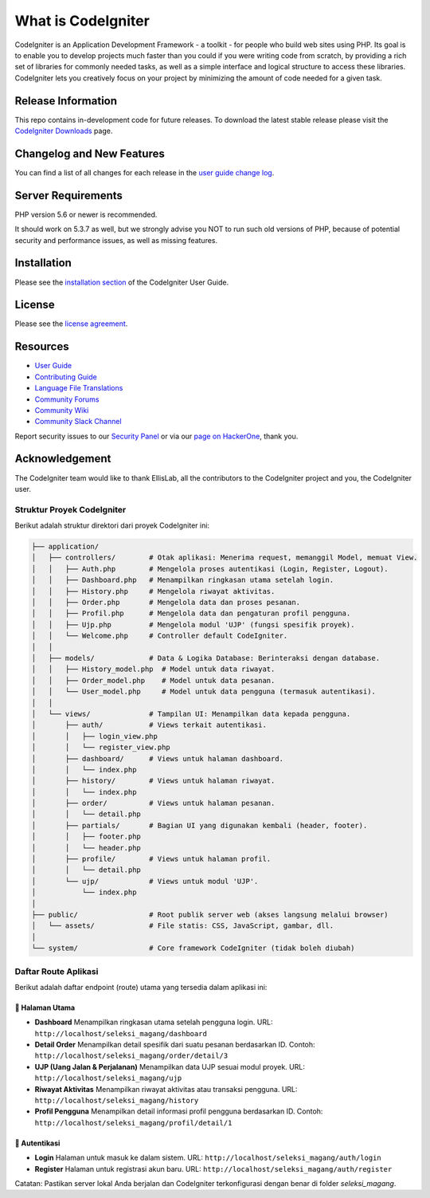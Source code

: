 ###################
What is CodeIgniter
###################

CodeIgniter is an Application Development Framework - a toolkit - for people
who build web sites using PHP. Its goal is to enable you to develop projects
much faster than you could if you were writing code from scratch, by providing
a rich set of libraries for commonly needed tasks, as well as a simple
interface and logical structure to access these libraries. CodeIgniter lets
you creatively focus on your project by minimizing the amount of code needed
for a given task.

*******************
Release Information
*******************

This repo contains in-development code for future releases. To download the
latest stable release please visit the `CodeIgniter Downloads
<https://codeigniter.com/download>`_ page.

**************************
Changelog and New Features
**************************

You can find a list of all changes for each release in the `user
guide change log <https://github.com/bcit-ci/CodeIgniter/blob/develop/user_guide_src/source/changelog.rst>`_.

*******************
Server Requirements
*******************

PHP version 5.6 or newer is recommended.

It should work on 5.3.7 as well, but we strongly advise you NOT to run
such old versions of PHP, because of potential security and performance
issues, as well as missing features.

************
Installation
************

Please see the `installation section <https://codeigniter.com/userguide3/installation/index.html>`_
of the CodeIgniter User Guide.

*******
License
*******

Please see the `license
agreement <https://github.com/bcit-ci/CodeIgniter/blob/develop/user_guide_src/source/license.rst>`_.

*********
Resources
*********

-  `User Guide <https://codeigniter.com/docs>`_
-  `Contributing Guide <https://github.com/bcit-ci/CodeIgniter/blob/develop/contributing.md>`_
-  `Language File Translations <https://github.com/bcit-ci/codeigniter3-translations>`_
-  `Community Forums <http://forum.codeigniter.com/>`_
-  `Community Wiki <https://github.com/bcit-ci/CodeIgniter/wiki>`_
-  `Community Slack Channel <https://codeigniterchat.slack.com>`_

Report security issues to our `Security Panel <mailto:security@codeigniter.com>`_
or via our `page on HackerOne <https://hackerone.com/codeigniter>`_, thank you.

***************
Acknowledgement
***************

The CodeIgniter team would like to thank EllisLab, all the
contributors to the CodeIgniter project and you, the CodeIgniter user.

Struktur Proyek CodeIgniter
===========================

Berikut adalah struktur direktori dari proyek CodeIgniter ini:

.. code-block:: text

    ├── application/
    │   ├── controllers/        # Otak aplikasi: Menerima request, memanggil Model, memuat View.
    │   │   ├── Auth.php        # Mengelola proses autentikasi (Login, Register, Logout).
    │   │   ├── Dashboard.php   # Menampilkan ringkasan utama setelah login.
    │   │   ├── History.php     # Mengelola riwayat aktivitas.
    │   │   ├── Order.php       # Mengelola data dan proses pesanan.
    │   │   ├── Profil.php      # Mengelola data dan pengaturan profil pengguna.
    │   │   ├── Ujp.php         # Mengelola modul 'UJP' (fungsi spesifik proyek).
    │   │   └── Welcome.php     # Controller default CodeIgniter.
    │   │
    │   ├── models/             # Data & Logika Database: Berinteraksi dengan database.
    │   │   ├── History_model.php  # Model untuk data riwayat.
    │   │   ├── Order_model.php    # Model untuk data pesanan.
    │   │   └── User_model.php     # Model untuk data pengguna (termasuk autentikasi).
    │   │
    │   └── views/              # Tampilan UI: Menampilkan data kepada pengguna.
    │       ├── auth/           # Views terkait autentikasi.
    │       │   ├── login_view.php
    │       │   └── register_view.php
    │       ├── dashboard/      # Views untuk halaman dashboard.
    │       │   └── index.php
    │       ├── history/        # Views untuk halaman riwayat.
    │       │   └── index.php
    │       ├── order/          # Views untuk halaman pesanan.
    │       │   └── detail.php
    │       ├── partials/       # Bagian UI yang digunakan kembali (header, footer).
    │       │   ├── footer.php
    │       │   └── header.php
    │       ├── profile/        # Views untuk halaman profil.
    │       │   └── detail.php
    │       └── ujp/            # Views untuk modul 'UJP'.
    │           └── index.php
    │
    ├── public/                 # Root publik server web (akses langsung melalui browser)
    │   └── assets/             # File statis: CSS, JavaScript, gambar, dll.
    │
    └── system/                 # Core framework CodeIgniter (tidak boleh diubah)



Daftar Route Aplikasi
=====================

Berikut adalah daftar endpoint (route) utama yang tersedia dalam aplikasi ini:

📂 **Halaman Utama**
---------------------

- **Dashboard**  
  Menampilkan ringkasan utama setelah pengguna login.  
  URL: ``http://localhost/seleksi_magang/dashboard``

- **Detail Order**  
  Menampilkan detail spesifik dari suatu pesanan berdasarkan ID.  
  Contoh: ``http://localhost/seleksi_magang/order/detail/3``

- **UJP (Uang Jalan & Perjalanan)**  
  Menampilkan data UJP sesuai modul proyek.  
  URL: ``http://localhost/seleksi_magang/ujp``

- **Riwayat Aktivitas**  
  Menampilkan riwayat aktivitas atau transaksi pengguna.  
  URL: ``http://localhost/seleksi_magang/history``

- **Profil Pengguna**  
  Menampilkan detail informasi profil pengguna berdasarkan ID.  
  Contoh: ``http://localhost/seleksi_magang/profil/detail/1``

🔐 **Autentikasi**
------------------

- **Login**  
  Halaman untuk masuk ke dalam sistem.  
  URL: ``http://localhost/seleksi_magang/auth/login``

- **Register**  
  Halaman untuk registrasi akun baru.  
  URL: ``http://localhost/seleksi_magang/auth/register``

Catatan: Pastikan server lokal Anda berjalan dan CodeIgniter terkonfigurasi dengan benar di folder `seleksi_magang`.

